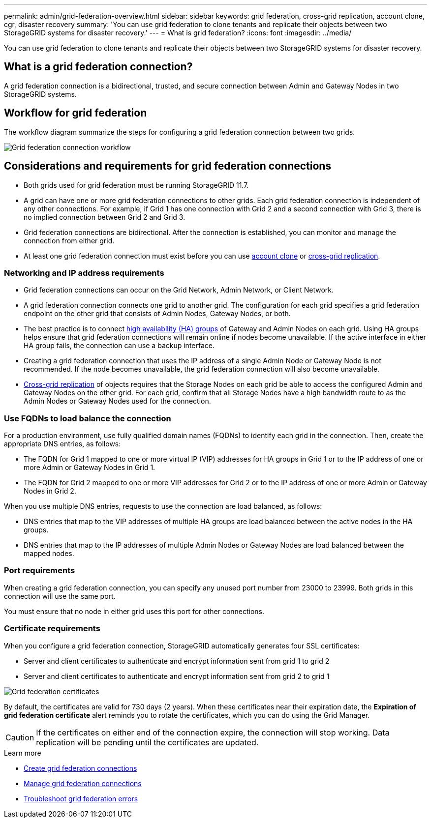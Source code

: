---
permalink: admin/grid-federation-overview.html
sidebar: sidebar
keywords: grid federation, cross-grid replication, account clone, cgr, disaster recovery
summary: 'You can use grid federation to clone tenants and replicate their objects between two StorageGRID systems for disaster recovery.'
---
= What is grid federation?
:icons: font
:imagesdir: ../media/

[.lead]
You can use grid federation to clone tenants and replicate their objects between two StorageGRID systems for disaster recovery.

== What is a grid federation connection?

A grid federation connection is a bidirectional, trusted, and secure connection between Admin and Gateway Nodes in two StorageGRID systems.

== Workflow for grid federation

The workflow diagram summarize the steps for configuring a grid federation connection between two grids. 

image:../media/grid-federation-workflow.png[Grid federation connection workflow]

== Considerations and requirements for grid federation connections

* Both grids used for grid federation must be running StorageGRID 11.7.

* A grid can have one or more grid federation connections to other grids. Each grid federation connection is independent of any other connections. For example, if Grid 1 has one connection with Grid 2 and a second connection with Grid 3, there is no implied connection between Grid 2 and Grid 3.

* Grid federation connections are bidirectional. After the connection is established, you can monitor and manage the connection from either grid. 

* At least one grid federation connection must exist before you can use link:grid-federation-what-is-account-clone.html[account clone] or link:grid-federation-what-is-cross-grid-replication.html[cross-grid replication].

=== Networking and IP address requirements

* Grid federation connections can occur on the Grid Network, Admin Network, or Client Network. 

* A grid federation connection connects one grid to another grid. The configuration for each grid specifies a grid federation endpoint on the other grid that consists of Admin Nodes, Gateway Nodes, or both.

* The best practice is to connect link:managing-high-availability-groups.html[high availability (HA) groups] of Gateway and Admin Nodes on each grid. Using HA groups helps ensure that grid federation connections will remain online if nodes become unavailable. If the active interface in either HA group fails, the connection can use a backup interface.

* Creating a grid federation connection that uses the IP address of a single Admin Node or Gateway Node is not recommended. If the node becomes unavailable, the grid federation connection will also become unavailable.

* link:grid-federation-what-is-cross-grid-replication.html[Cross-grid replication] of objects requires that the Storage Nodes on each grid be able to access the configured Admin and Gateway Nodes on the other grid. For each grid, confirm that all Storage Nodes have a high bandwidth route to as the Admin Nodes or Gateway Nodes used for the connection.

=== Use FQDNs to load balance the connection

For a production environment, use fully qualified domain names (FQDNs) to identify each grid in the connection. Then, create the appropriate DNS entries, as follows:

* The FQDN for Grid 1 mapped to one or more virtual IP (VIP) addresses for HA groups in Grid 1 or to the IP address of one or more Admin or Gateway Nodes in Grid 1.
* The FQDN for Grid 2 mapped to one or more VIP addresses for Grid 2 or to the IP address of one or more Admin or Gateway Nodes in Grid 2.

When you use multiple DNS entries, requests to use the connection are load balanced, as follows:

* DNS entries that map to the VIP addresses of multiple HA groups are load balanced between the active nodes in the HA groups.
* DNS entries that map to the IP addresses of multiple Admin Nodes or Gateway Nodes are load balanced between the mapped nodes. 

=== Port requirements

When creating a grid federation connection, you can specify any unused port number from 23000 to 23999. Both grids in this connection will use the same port. 

You must ensure that no node in either grid uses this port for other connections. 

=== Certificate requirements

When you configure a grid federation connection, StorageGRID automatically generates four SSL certificates:

* Server and client certificates to authenticate and encrypt information sent from grid 1 to grid 2
* Server and client certificates to authenticate and encrypt information sent from grid 2 to grid 1

image:../media/grid-federation-certificates.png[Grid federation certificates]

By default, the certificates are valid for 730 days (2 years). When these certificates near their expiration date, 
the *Expiration of grid federation certificate* alert reminds you to rotate the certificates, which you can do using the Grid Manager. 

CAUTION: If the certificates on either end of the connection expire, the connection will stop working. Data replication will be pending until the certificates are updated.

.Learn more
* link:grid-federation-create-connection.html[Create grid federation connections]
* link:grid-federation-manage-connection.html[Manage grid federation connections]
* link:grid-federation-troubleshoot.html[Troubleshoot grid federation errors]

